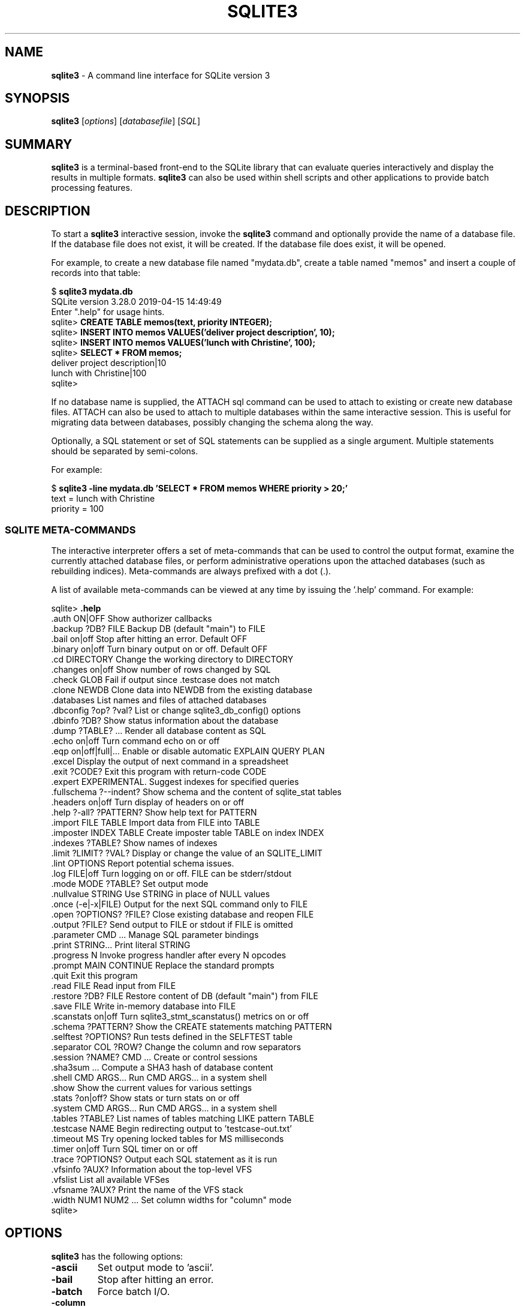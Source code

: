 .\"                                      Hey, EMACS: -*- nroff -*-
.\" First parameter, NAME, should be all caps
.\" Second parameter, SECTION, should be 1-8, maybe w/ subsection
.\" other parameters are allowed: see man(7), man(1)
.TH SQLITE3 1 "Fri May 10 23:44:29 PDT 2019"
.\" Please adjust this date whenever revising the manpage.
.\"
.\" Some roff macros, for reference:
.\" .nh        disable hyphenation
.\" .hy        enable hyphenation
.\" .ad l      left justify
.\" .ad b      justify to both left and right margins
.\" .nf        disable filling
.\" .fi        enable filling
.\" .br        insert line break
.\" .sp <n>    insert n+1 empty lines
.\" for manpage-specific macros, see man(7)
.SH NAME
.B sqlite3 
\- A command line interface for SQLite version 3

.SH SYNOPSIS
.B sqlite3
.RI [ options ]
.RI [ databasefile ]
.RI [ SQL ]

.SH SUMMARY
.PP
.B sqlite3
is a terminal-based front-end to the SQLite library that can evaluate
queries interactively and display the results in multiple formats.
.B sqlite3
can also be used within shell scripts and other applications to provide
batch processing features.

.SH DESCRIPTION
To start a
.B sqlite3
interactive session, invoke the
.B sqlite3
command and optionally provide the name of a database file.  If the
database file does not exist, it will be created.  If the database file
does exist, it will be opened.

For example, to create a new database file named "mydata.db", create
a table named "memos" and insert a couple of records into that table:
.sp
$ 
.B sqlite3 mydata.db
.br
SQLite version 3.28.0 2019-04-15 14:49:49
.br
Enter ".help" for usage hints.
.br
sqlite>
.B CREATE TABLE memos(text, priority INTEGER);
.br
sqlite>
.B INSERT INTO memos VALUES('deliver project description', 10);
.br
sqlite>
.B INSERT INTO memos VALUES('lunch with Christine', 100);
.br
sqlite>
.B SELECT * FROM memos;
.br
deliver project description|10
.br
lunch with Christine|100
.br
sqlite>
.sp

If no database name is supplied, the ATTACH sql command can be used
to attach to existing or create new database files.  ATTACH can also
be used to attach to multiple databases within the same interactive
session.  This is useful for migrating data between databases,
possibly changing the schema along the way.

Optionally, a SQL statement or set of SQL statements can be supplied as
a single argument.  Multiple statements should be separated by
semi-colons.

For example:
.sp
$ 
.B sqlite3 -line mydata.db 'SELECT * FROM memos WHERE priority > 20;'
.br
    text = lunch with Christine
.br
priority = 100
.br
.sp

.SS SQLITE META-COMMANDS
.PP
The interactive interpreter offers a set of meta-commands that can be
used to control the output format, examine the currently attached
database files, or perform administrative operations upon the
attached databases (such as rebuilding indices).   Meta-commands are
always prefixed with a dot (.).

A list of available meta-commands can be viewed at any time by issuing
the '.help' command.  For example:
.sp
sqlite>
.B .help
.nf
.tr %.
%auth ON|OFF             Show authorizer callbacks
%backup ?DB? FILE        Backup DB (default "main") to FILE
%bail on|off             Stop after hitting an error.  Default OFF
%binary on|off           Turn binary output on or off.  Default OFF
%cd DIRECTORY            Change the working directory to DIRECTORY
%changes on|off          Show number of rows changed by SQL
%check GLOB              Fail if output since .testcase does not match
%clone NEWDB             Clone data into NEWDB from the existing database
%databases               List names and files of attached databases
%dbconfig ?op? ?val?     List or change sqlite3_db_config() options
%dbinfo ?DB?             Show status information about the database
%dump ?TABLE? ...        Render all database content as SQL
%echo on|off             Turn command echo on or off
%eqp on|off|full|...     Enable or disable automatic EXPLAIN QUERY PLAN
%excel                   Display the output of next command in a spreadsheet
%exit ?CODE?             Exit this program with return-code CODE
%expert                  EXPERIMENTAL. Suggest indexes for specified queries
%fullschema ?--indent?   Show schema and the content of sqlite_stat tables
%headers on|off          Turn display of headers on or off
%help ?-all? ?PATTERN?   Show help text for PATTERN
%import FILE TABLE       Import data from FILE into TABLE
%imposter INDEX TABLE    Create imposter table TABLE on index INDEX
%indexes ?TABLE?         Show names of indexes
%limit ?LIMIT? ?VAL?     Display or change the value of an SQLITE_LIMIT
%lint OPTIONS            Report potential schema issues.
%log FILE|off            Turn logging on or off.  FILE can be stderr/stdout
%mode MODE ?TABLE?       Set output mode
%nullvalue STRING        Use STRING in place of NULL values
%once (-e|-x|FILE)       Output for the next SQL command only to FILE
%open ?OPTIONS? ?FILE?   Close existing database and reopen FILE
%output ?FILE?           Send output to FILE or stdout if FILE is omitted
%parameter CMD ...       Manage SQL parameter bindings
%print STRING...         Print literal STRING
%progress N              Invoke progress handler after every N opcodes
%prompt MAIN CONTINUE    Replace the standard prompts
%quit                    Exit this program
%read FILE               Read input from FILE
%restore ?DB? FILE       Restore content of DB (default "main") from FILE
%save FILE               Write in-memory database into FILE
%scanstats on|off        Turn sqlite3_stmt_scanstatus() metrics on or off
%schema ?PATTERN?        Show the CREATE statements matching PATTERN
%selftest ?OPTIONS?      Run tests defined in the SELFTEST table
%separator COL ?ROW?     Change the column and row separators
%session ?NAME? CMD ...  Create or control sessions
%sha3sum ...             Compute a SHA3 hash of database content
%shell CMD ARGS...       Run CMD ARGS... in a system shell
%show                    Show the current values for various settings
%stats ?on|off?          Show stats or turn stats on or off
%system CMD ARGS...      Run CMD ARGS... in a system shell
%tables ?TABLE?          List names of tables matching LIKE pattern TABLE
%testcase NAME           Begin redirecting output to 'testcase-out.txt'
%timeout MS              Try opening locked tables for MS milliseconds
%timer on|off            Turn SQL timer on or off
%trace ?OPTIONS?         Output each SQL statement as it is run
%vfsinfo ?AUX?           Information about the top-level VFS
%vfslist                 List all available VFSes
%vfsname ?AUX?           Print the name of the VFS stack
%width NUM1 NUM2 ...     Set column widths for "column" mode
sqlite>
.sp
.fi
.SH OPTIONS
.B sqlite3
has the following options:
.TP
.B \-ascii
Set output mode to 'ascii'.
.TP
.B \-bail
Stop after hitting an error.
.TP
.B \-batch
Force batch I/O.
.TP
.B \-column
Query results will be displayed in a table like form, using
whitespace characters to separate the columns and align the
output.
.TP
.BI \-cmd\  command
run
.I command
before reading stdin
.TP
.B \-csv
Set output mode to CSV (comma separated values).
.TP
.B \-deserialize
Open the database using sqlite3_deserialize()
.TP
.B \-echo
Print commands before execution.
.TP
.BI \-init\  file
Read and execute commands from
.I file
, which can contain a mix of SQL statements and meta-commands.
.TP
.B \-[no]header
Turn headers on or off.
.TP
.B \-help
Show help on options and exit.
.TP
.B \-html
Query results will be output as simple HTML tables.
.TP
.B \-interactive
Force interactive I/O.
.TP
.B \-line
Query results will be displayed with one value per line, rows
separated by a blank line.  Designed to be easily parsed by
scripts or other programs
.TP
.B \-list
Query results will be displayed with the separator (|, by default)
character between each field value.  The default.
.TP
.BI \-lookaside\  "size n"
Use
.I n
entries of
.I size
bytes for lookaside memory
.TP
.BI \-maxsize\ N
Limits size of a -deserialize database to
.I N
bytes
.TP
.BI \-mmap\  N
Set default mmap size to
.I N
\.
.TP
.BI \-newline\  sep
Set output row separator. Default is '\n'.
.TP
.BI \-nullvalue\  string
Set string used to represent NULL values.  Default is ''
(empty string).
.TP
.BI \-separator\  separator
Set output field separator.  Default is '|'.
.TP
.B \-stats
Print memory stats before each finalize.
.TP
.B \-version
Show SQLite version.
.TP
.BI \-vfs\  name
Use
.I name
as the default VFS.


.SH INIT FILE
.B sqlite3
reads an initialization file to set the configuration of the
interactive environment.  Throughout initialization, any previously
specified setting can be overridden.  The sequence of initialization is
as follows:

o The default configuration is established as follows:

.sp
.nf
.cc |
mode            = LIST
separator       = "|"
main prompt     = "sqlite> "
continue prompt = "   ...> "
|cc .
.sp
.fi

o If the file 
.B ~/.sqliterc
exists, it is processed first.
It should generally only contain meta-commands.

o If the -init option is present, the specified file is processed.

o All other command line options are processed.

.SH SEE ALSO
http://www.sqlite.org/cli.html
.br
The sqlite3-doc package.
.SH AUTHOR
This manual page was originally written by Andreas Rottmann
<rotty@debian.org>, for the Debian GNU/Linux system (but may be used
by others). It was subsequently revised by Bill Bumgarner <bbum@mac.com>,
Laszlo Boszormenyi <gcs@debian.hu>, and Scott Perry <sqlite@numist.net>.
